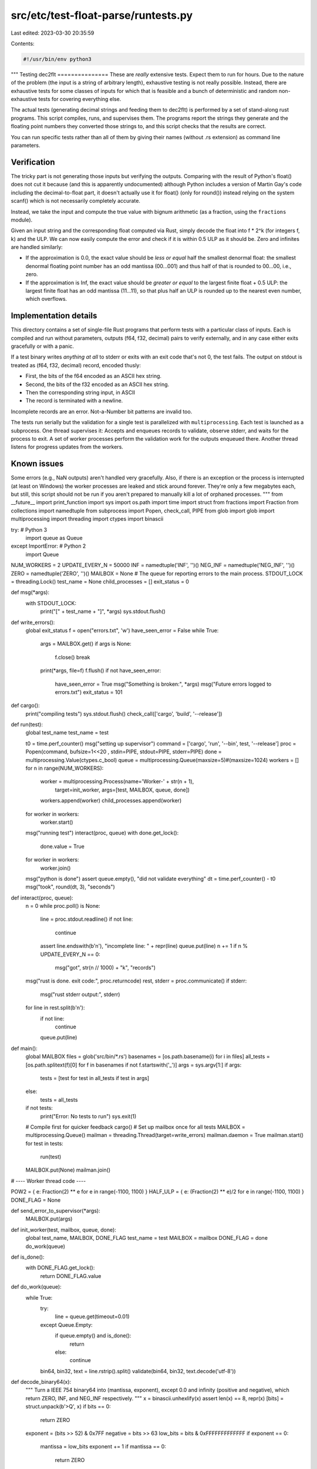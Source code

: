 src/etc/test-float-parse/runtests.py
====================================

Last edited: 2023-03-30 20:35:59

Contents:

.. code-block:: py

    #!/usr/bin/env python3

"""
Testing dec2flt
===============
These are *really* extensive tests. Expect them to run for hours. Due to the
nature of the problem (the input is a string of arbitrary length), exhaustive
testing is not really possible. Instead, there are exhaustive tests for some
classes of inputs for which that is feasible and a bunch of deterministic and
random non-exhaustive tests for covering everything else.

The actual tests (generating decimal strings and feeding them to dec2flt) is
performed by a set of stand-along rust programs. This script compiles, runs,
and supervises them. The programs report the strings they generate and the
floating point numbers they converted those strings to, and this script
checks that the results are correct.

You can run specific tests rather than all of them by giving their names
(without .rs extension) as command line parameters.

Verification
------------
The tricky part is not generating those inputs but verifying the outputs.
Comparing with the result of Python's float() does not cut it because
(and this is apparently undocumented) although Python includes a version of
Martin Gay's code including the decimal-to-float part, it doesn't actually use
it for float() (only for round()) instead relying on the system scanf() which
is not necessarily completely accurate.

Instead, we take the input and compute the true value with bignum arithmetic
(as a fraction, using the ``fractions`` module).

Given an input string and the corresponding float computed via Rust, simply
decode the float into f * 2^k (for integers f, k) and the ULP.
We can now easily compute the error and check if it is within 0.5 ULP as it
should be. Zero and infinites are handled similarly:

- If the approximation is 0.0, the exact value should be *less or equal*
  half the smallest denormal float: the smallest denormal floating point
  number has an odd mantissa (00...001) and thus half of that is rounded
  to 00...00, i.e., zero.
- If the approximation is Inf, the exact value should be *greater or equal*
  to the largest finite float + 0.5 ULP: the largest finite float has an odd
  mantissa (11...11), so that plus half an ULP is rounded up to the nearest
  even number, which overflows.

Implementation details
----------------------
This directory contains a set of single-file Rust programs that perform
tests with a particular class of inputs. Each is compiled and run without
parameters, outputs (f64, f32, decimal) pairs to verify externally, and
in any case either exits gracefully or with a panic.

If a test binary writes *anything at all* to stderr or exits with an
exit code that's not 0, the test fails.
The output on stdout is treated as (f64, f32, decimal) record, encoded thusly:

- First, the bits of the f64 encoded as an ASCII hex string.
- Second, the bits of the f32 encoded as an ASCII hex string.
- Then the corresponding string input, in ASCII
- The record is terminated with a newline.

Incomplete records are an error. Not-a-Number bit patterns are invalid too.

The tests run serially but the validation for a single test is parallelized
with ``multiprocessing``. Each test is launched as a subprocess.
One thread supervises it: Accepts and enqueues records to validate, observe
stderr, and waits for the process to exit. A set of worker processes perform
the validation work for the outputs enqueued there. Another thread listens
for progress updates from the workers.

Known issues
------------
Some errors (e.g., NaN outputs) aren't handled very gracefully.
Also, if there is an exception or the process is interrupted (at least on
Windows) the worker processes are leaked and stick around forever.
They're only a few megabytes each, but still, this script should not be run
if you aren't prepared to manually kill a lot of orphaned processes.
"""
from __future__ import print_function
import sys
import os.path
import time
import struct
from fractions import Fraction
from collections import namedtuple
from subprocess import Popen, check_call, PIPE
from glob import glob
import multiprocessing
import threading
import ctypes
import binascii

try:  # Python 3
    import queue as Queue
except ImportError:  # Python 2
    import Queue

NUM_WORKERS = 2
UPDATE_EVERY_N = 50000
INF = namedtuple('INF', '')()
NEG_INF = namedtuple('NEG_INF', '')()
ZERO = namedtuple('ZERO', '')()
MAILBOX = None  # The queue for reporting errors to the main process.
STDOUT_LOCK = threading.Lock()
test_name = None
child_processes = []
exit_status = 0

def msg(*args):
    with STDOUT_LOCK:
        print("[" + test_name + "]", *args)
        sys.stdout.flush()


def write_errors():
    global exit_status
    f = open("errors.txt", 'w')
    have_seen_error = False
    while True:
        args = MAILBOX.get()
        if args is None:
            f.close()
            break
        print(*args, file=f)
        f.flush()
        if not have_seen_error:
            have_seen_error = True
            msg("Something is broken:", *args)
            msg("Future errors logged to errors.txt")
            exit_status = 101


def cargo():
    print("compiling tests")
    sys.stdout.flush()
    check_call(['cargo', 'build', '--release'])


def run(test):
    global test_name
    test_name = test

    t0 = time.perf_counter()
    msg("setting up supervisor")
    command = ['cargo', 'run', '--bin', test, '--release']
    proc = Popen(command, bufsize=1<<20 , stdin=PIPE, stdout=PIPE, stderr=PIPE)
    done = multiprocessing.Value(ctypes.c_bool)
    queue = multiprocessing.Queue(maxsize=5)#(maxsize=1024)
    workers = []
    for n in range(NUM_WORKERS):
        worker = multiprocessing.Process(name='Worker-' + str(n + 1),
                                         target=init_worker,
                                         args=[test, MAILBOX, queue, done])
        workers.append(worker)
        child_processes.append(worker)
    for worker in workers:
        worker.start()
    msg("running test")
    interact(proc, queue)
    with done.get_lock():
        done.value = True
    for worker in workers:
        worker.join()
    msg("python is done")
    assert queue.empty(), "did not validate everything"
    dt = time.perf_counter() - t0
    msg("took", round(dt, 3), "seconds")


def interact(proc, queue):
    n = 0
    while proc.poll() is None:
        line = proc.stdout.readline()
        if not line:
            continue
        assert line.endswith(b'\n'), "incomplete line: " + repr(line)
        queue.put(line)
        n += 1
        if n % UPDATE_EVERY_N == 0:
            msg("got", str(n // 1000) + "k", "records")
    msg("rust is done. exit code:", proc.returncode)
    rest, stderr = proc.communicate()
    if stderr:
        msg("rust stderr output:", stderr)
    for line in rest.split(b'\n'):
        if not line:
            continue
        queue.put(line)


def main():
    global MAILBOX
    files = glob('src/bin/*.rs')
    basenames = [os.path.basename(i) for i in files]
    all_tests = [os.path.splitext(f)[0] for f in basenames if not f.startswith('_')]
    args = sys.argv[1:]
    if args:
        tests = [test for test in all_tests if test in args]
    else:
        tests = all_tests
    if not tests:
        print("Error: No tests to run")
        sys.exit(1)
    # Compile first for quicker feedback
    cargo()
    # Set up mailbox once for all tests
    MAILBOX = multiprocessing.Queue()
    mailman = threading.Thread(target=write_errors)
    mailman.daemon = True
    mailman.start()
    for test in tests:
        run(test)
    MAILBOX.put(None)
    mailman.join()


# ---- Worker thread code ----


POW2 = { e: Fraction(2) ** e for e in range(-1100, 1100) }
HALF_ULP = { e: (Fraction(2) ** e)/2 for e in range(-1100, 1100) }
DONE_FLAG = None


def send_error_to_supervisor(*args):
    MAILBOX.put(args)


def init_worker(test, mailbox, queue, done):
    global test_name, MAILBOX, DONE_FLAG
    test_name = test
    MAILBOX = mailbox
    DONE_FLAG = done
    do_work(queue)


def is_done():
    with DONE_FLAG.get_lock():
        return DONE_FLAG.value


def do_work(queue):
    while True:
        try:
            line = queue.get(timeout=0.01)
        except Queue.Empty:
            if queue.empty() and is_done():
                return
            else:
                continue
        bin64, bin32, text = line.rstrip().split()
        validate(bin64, bin32, text.decode('utf-8'))


def decode_binary64(x):
    """
    Turn a IEEE 754 binary64 into (mantissa, exponent), except 0.0 and
    infinity (positive and negative), which return ZERO, INF, and NEG_INF
    respectively.
    """
    x = binascii.unhexlify(x)
    assert len(x) == 8, repr(x)
    [bits] = struct.unpack(b'>Q', x)
    if bits == 0:
        return ZERO
    exponent = (bits >> 52) & 0x7FF
    negative = bits >> 63
    low_bits = bits & 0xFFFFFFFFFFFFF
    if exponent == 0:
        mantissa = low_bits
        exponent += 1
        if mantissa == 0:
            return ZERO
    elif exponent == 0x7FF:
        assert low_bits == 0, "NaN"
        if negative:
            return NEG_INF
        else:
            return INF
    else:
        mantissa = low_bits | (1 << 52)
    exponent -= 1023 + 52
    if negative:
        mantissa = -mantissa
    return (mantissa, exponent)


def decode_binary32(x):
    """
    Turn a IEEE 754 binary32 into (mantissa, exponent), except 0.0 and
    infinity (positive and negative), which return ZERO, INF, and NEG_INF
    respectively.
    """
    x = binascii.unhexlify(x)
    assert len(x) == 4, repr(x)
    [bits] = struct.unpack(b'>I', x)
    if bits == 0:
        return ZERO
    exponent = (bits >> 23) & 0xFF
    negative = bits >> 31
    low_bits = bits & 0x7FFFFF
    if exponent == 0:
        mantissa = low_bits
        exponent += 1
        if mantissa == 0:
            return ZERO
    elif exponent == 0xFF:
        if negative:
            return NEG_INF
        else:
            return INF
    else:
        mantissa = low_bits | (1 << 23)
    exponent -= 127 + 23
    if negative:
        mantissa = -mantissa
    return (mantissa, exponent)


MIN_SUBNORMAL_DOUBLE = Fraction(2) ** -1074
MIN_SUBNORMAL_SINGLE = Fraction(2) ** -149  # XXX unsure
MAX_DOUBLE = (2 - Fraction(2) ** -52) * (2 ** 1023)
MAX_SINGLE = (2 - Fraction(2) ** -23) * (2 ** 127)
MAX_ULP_DOUBLE = 1023 - 52
MAX_ULP_SINGLE = 127 - 23
DOUBLE_ZERO_CUTOFF = MIN_SUBNORMAL_DOUBLE / 2
DOUBLE_INF_CUTOFF = MAX_DOUBLE + 2 ** (MAX_ULP_DOUBLE - 1)
SINGLE_ZERO_CUTOFF = MIN_SUBNORMAL_SINGLE / 2
SINGLE_INF_CUTOFF = MAX_SINGLE + 2 ** (MAX_ULP_SINGLE - 1)

def validate(bin64, bin32, text):
    try:
        double = decode_binary64(bin64)
    except AssertionError:
        print(bin64, bin32, text)
        raise
    single = decode_binary32(bin32)
    real = Fraction(text)

    if double is ZERO:
        if real > DOUBLE_ZERO_CUTOFF:
            record_special_error(text, "f64 zero")
    elif double is INF:
        if real < DOUBLE_INF_CUTOFF:
            record_special_error(text, "f64 inf")
    elif double is NEG_INF:
        if -real < DOUBLE_INF_CUTOFF:
            record_special_error(text, "f64 -inf")
    elif len(double) == 2:
        sig, k = double
        validate_normal(text, real, sig, k, "f64")
    else:
        assert 0, "didn't handle binary64"
    if single is ZERO:
        if real > SINGLE_ZERO_CUTOFF:
            record_special_error(text, "f32 zero")
    elif single is INF:
        if real < SINGLE_INF_CUTOFF:
            record_special_error(text, "f32 inf")
    elif single is NEG_INF:
        if -real < SINGLE_INF_CUTOFF:
            record_special_error(text, "f32 -inf")
    elif len(single) == 2:
        sig, k = single
        validate_normal(text, real, sig, k, "f32")
    else:
        assert 0, "didn't handle binary32"

def record_special_error(text, descr):
    send_error_to_supervisor(text.strip(), "wrongly rounded to", descr)


def validate_normal(text, real, sig, k, kind):
    approx = sig * POW2[k]
    error = abs(approx - real)
    if error > HALF_ULP[k]:
        record_normal_error(text, error, k, kind)


def record_normal_error(text, error, k, kind):
    one_ulp = HALF_ULP[k + 1]
    assert one_ulp == 2 * HALF_ULP[k]
    relative_error = error / one_ulp
    text = text.strip()
    try:
        err_repr = float(relative_error)
    except ValueError:
        err_repr = str(err_repr).replace('/', ' / ')
    send_error_to_supervisor(err_repr, "ULP error on", text, "(" + kind + ")")


if __name__ == '__main__':
    main()


